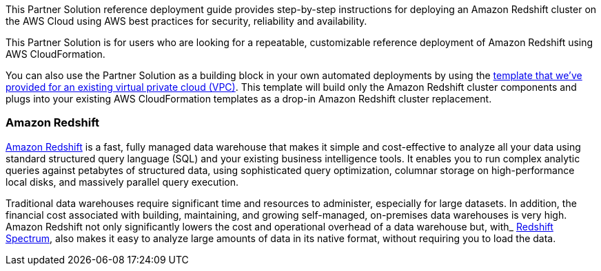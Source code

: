 This Partner Solution reference deployment guide provides step-by-step instructions for deploying an Amazon Redshift cluster on the AWS Cloud using AWS best practices for security, reliability and availability.

This Partner Solution is for users who are looking for a repeatable, customizable reference deployment of Amazon Redshift using AWS CloudFormation.

You can also use the Partner Solution as a building block in your own automated deployments by using the https://fwd.aws/Ak78B[template that we’ve provided for an existing virtual private cloud (VPC)]. This template will build only the Amazon Redshift cluster components and plugs into your existing AWS CloudFormation templates as a drop-in Amazon Redshift cluster replacement.

=== Amazon Redshift

https://aws.amazon.com/redshift/[Amazon Redshift] is a fast, fully managed data warehouse that makes it simple and cost-effective to analyze all your data using standard structured query language (SQL) and your existing business intelligence tools. It enables you to run complex analytic queries against petabytes of structured data, using sophisticated query optimization, columnar storage on high-performance local disks, and massively parallel query execution.

Traditional data warehouses require significant time and resources to administer, especially for large datasets. In addition, the financial cost associated with building, maintaining, and growing self-managed, on-premises data warehouses is very high. Amazon Redshift not only significantly lowers the cost and operational overhead of a data warehouse but, with_ https://docs.aws.amazon.com/redshift/latest/dg/c-using-spectrum.html#c-spectrum-overview[[.underline]#Redshift Spectrum#], also makes it easy to analyze large amounts of data in its native format, without requiring you to load the data.